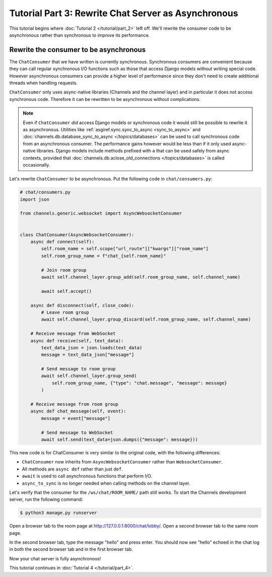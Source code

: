 Tutorial Part 3: Rewrite Chat Server as Asynchronous
====================================================

This tutorial begins where :doc:`Tutorial 2 </tutorial/part_2>` left off.
We'll rewrite the consumer code to be asynchronous rather than synchronous
to improve its performance.

Rewrite the consumer to be asynchronous
---------------------------------------

The ``ChatConsumer`` that we have written is currently synchronous. Synchronous
consumers are convenient because they can call regular synchronous I/O functions
such as those that access Django models without writing special code. However
asynchronous consumers can provide a higher level of performance since they
don't need to create additional threads when handling requests.

``ChatConsumer`` only uses async-native libraries (Channels and the channel layer)
and in particular it does not access synchronous code. Therefore it can
be rewritten to be asynchronous without complications.

.. note::
    Even if ``ChatConsumer`` *did* access Django models or synchronous code it
    would still be possible to rewrite it as asynchronous. Utilities like
    :ref:`asgiref.sync.sync_to_async <sync_to_async>` and
    :doc:`channels.db.database_sync_to_async </topics/databases>` can be
    used to call synchronous code from an asynchronous consumer. The performance
    gains however would be less than if it only used async-native libraries. Django
    models include methods prefixed with ``a`` that can be used safely from async
    contexts, provided that
    :doc:`channels.db.aclose_old_connections </topics/databases>` is called
    occasionally.

Let's rewrite ``ChatConsumer`` to be asynchronous.
Put the following code in ``chat/consumers.py``:

.. code-block:: python

    # chat/consumers.py
    import json

    from channels.generic.websocket import AsyncWebsocketConsumer


    class ChatConsumer(AsyncWebsocketConsumer):
        async def connect(self):
            self.room_name = self.scope["url_route"]["kwargs"]["room_name"]
            self.room_group_name = f"chat_{self.room_name}"

            # Join room group
            await self.channel_layer.group_add(self.room_group_name, self.channel_name)

            await self.accept()

        async def disconnect(self, close_code):
            # Leave room group
            await self.channel_layer.group_discard(self.room_group_name, self.channel_name)

        # Receive message from WebSocket
        async def receive(self, text_data):
            text_data_json = json.loads(text_data)
            message = text_data_json["message"]

            # Send message to room group
            await self.channel_layer.group_send(
                self.room_group_name, {"type": "chat.message", "message": message}
            )

        # Receive message from room group
        async def chat_message(self, event):
            message = event["message"]

            # Send message to WebSocket
            await self.send(text_data=json.dumps({"message": message}))

This new code is for ChatConsumer is very similar to the original code, with the following differences:

* ``ChatConsumer`` now inherits from ``AsyncWebsocketConsumer`` rather than
  ``WebsocketConsumer``.
* All methods are ``async def`` rather than just ``def``.
* ``await`` is used to call asynchronous functions that perform I/O.
* ``async_to_sync`` is no longer needed when calling methods on the channel layer.

Let's verify that the consumer for the ``/ws/chat/ROOM_NAME/`` path still works.
To start the Channels development server, run the following command:

.. code-block:: sh

    $ python3 manage.py runserver

Open a browser tab to the room page at http://127.0.0.1:8000/chat/lobby/.
Open a second browser tab to the same room page.

In the second browser tab, type the message "hello" and press enter. You should
now see "hello" echoed in the chat log in both the second browser tab and in the
first browser tab.

Now your chat server is fully asynchronous!

This tutorial continues in :doc:`Tutorial 4 </tutorial/part_4>`.
